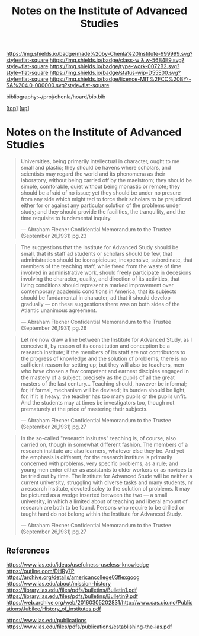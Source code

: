 #   -*- mode: org; fill-column: 60 -*-

#+TITLE: Notes on the Institute of Advanced Studies 
#+STARTUP: showall
#+TOC: headlines 4
#+PROPERTY: filename
#+LINK: pdf   pdfview:~/proj/chenla/hoard/lib/

[[https://img.shields.io/badge/made%20by-Chenla%20Institute-999999.svg?style=flat-square]] 
[[https://img.shields.io/badge/class-w & w-56B4E9.svg?style=flat-square]]
[[https://img.shields.io/badge/type-work-0072B2.svg?style=flat-square]]
[[https://img.shields.io/badge/status-wip-D55E00.svg?style=flat-square]]
[[https://img.shields.io/badge/licence-MIT%2FCC%20BY--SA%204.0-000000.svg?style=flat-square]]

bibliography:~/proj/chenla/hoard/bib.bib

[[[../../index.org][top]]] [[[../index.org][up]]]

* Notes on the Institute of Advanced Studies
  :PROPERTIES:
  :CUSTOM_ID: 
  :Name:      /home/deerpig/proj/chenla/bluebooks/ils-notes.org
  :Created:   2018-06-14T11:30@Prek Leap (11.642600N-104.919210W)
  :ID:        6bd6ad87-ad95-4034-8769-8aafe6b37958
  :VER:       582222670.531536192
  :GEO:       48P-491193-1287029-15
  :BXID:      proj:RWS4-0778
  :Class:     primer
  :Type:      work
  :Status:    wip
  :Licence:   MIT/CC BY-SA 4.0
  :END:


#+begin_quote
Universities, being primarily intellectual in character,
ought to me small and plastic; they should be havens where
scholars, and scientists may regard the world and its
phenomena as their laboratory, without being carried off by
the maelstrom; they should be simple, comforable, quiet
without being monastic or remote; they should be afraid of
no issue; yet they should be under no presure from any side
which might ted to force their scholars to be prejudiced
either for or against any particular solution of the
problems under study; and they should provide the
facilities, the tranquility, and the time requisite to
fundamental inquiry.

— Abraham Flexner
  Confidential Memorandum to the Trustee (September 26,1931)
  pg.23
#+end_quote

#+begin_quote
The suggestions that the Institute for Advanced Study should
be small, that its staff ad students or scholars should be
few, that administration should be iconspiciouse,
inexpensive, subordinate, that members of the teaching
staff, while freed from the waste of time involved in
administrative work, should freely participate in decesions
involving the character, quality, and direction of its
activities, that living conditions should represent a marked
improvement over contemporary academic conditions in
America, that its subjects should be fundamental in
character, ad that it should develop gradually — on these
suggestions there was on both sides of the Atlantic
unanimous agreement.

— Abraham Flexner
  Confidential Memorandum to the Trustee (September 26,1931)
  pg.26
#+end_quote

#+begin_quote
Let me now draw a line between the Institute for Advanced
Study, as I conceive it, by reason of its constitution and
conception be a research institute; if the members of its
staff are not contributors to the progress of knowledge and
the solution of problems, there is no sufficient reason for
setting up; but they will also be teachers, men who have
chosen a few competent and earnest disciples engaged in the
mastery of a subject, precisely as the pupils of all the
great masters of the last century...  Teaching should,
however be informal; for, if formal, mechanism will be
devised; its burden should be light, for, if it is heavy,
the teacher has too many pupils or the pupils unfit.  And
the students may at times be investigators too, though not
prematurely at the price of mastering their subjects.

— Abraham Flexner
  Confidential Memorandum to the Trustee (September 26,1931)
  pg.27
#+end_quote

#+begin_quote
In the so-called "research insitutes" teaching is, of
course, also carried on, though in somewhat different
fashion.  The members of a research institute are also
learners, whatever else they be.  And yet the emphasis is
different, for the research institute is primarily concerned
with problems, very specific problems, as a rule; and young
men enter either as assistants to older workers or as
novices to be tried out by time.  The Institute for Advanced
Stude will be neither a current university, struggling with
diverse tasks and many students, nr a research institute,
devoted soley to the solution of problems.  It may be
pictured as a wedge inserted between the two — a small
university, in which a limited about of teaching and liberal
amount of research are both to be found.  Persons who
require to be drilled or taught hard do not belong within
the Institute for Advanced Study.

— Abraham Flexner
  Confidential Memorandum to the Trustee (September 26,1931)
  pg.27
#+end_quote


** References

https://www.ias.edu/ideas/usefulness-useless-knowledge
https://outline.com/DHRy7P
https://archive.org/details/americancollege03flexgoog
https://www.ias.edu/about/mission-history
https://library.ias.edu/files/pdfs/bulletins/Bulletin1.pdf
https://library.ias.edu/files/pdfs/bulletins/Bulletin9.pdf
https://web.archive.org/web/20160305202831/http://www.cas.uio.no/Publications/Jubilee/History_of_institutes.pdf

https://www.ias.edu/publications
https://www.ias.edu/files/pdfs/publications/establishing-the-ias.pdf

